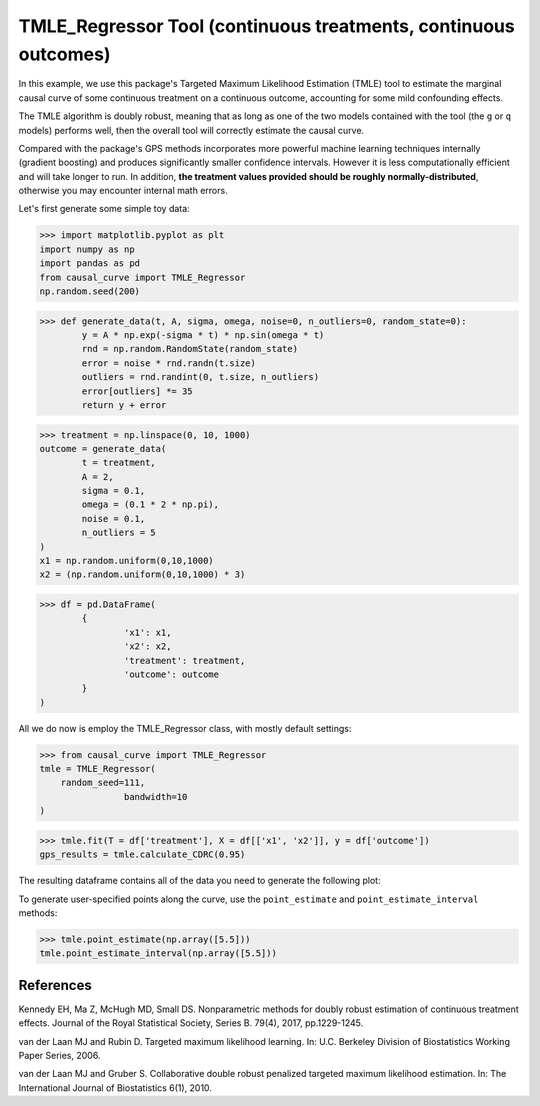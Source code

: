 .. _TMLE_Regressor:

================================================================
TMLE_Regressor Tool (continuous treatments, continuous outcomes)
================================================================


In this example, we use this package's Targeted Maximum Likelihood Estimation (TMLE)
tool to estimate the marginal causal curve of some continuous treatment on a continuous outcome,
accounting for some mild confounding effects.

The TMLE algorithm is doubly robust, meaning that as long as one of the two models contained
with the tool (the ``g`` or ``q`` models) performs well, then the overall tool will correctly
estimate the causal curve.

Compared with the package's GPS methods incorporates more powerful machine learning techniques internally (gradient boosting)
and produces significantly smaller confidence intervals. However it is less computationally efficient
and will take longer to run. In addition, **the treatment values provided should
be roughly normally-distributed**, otherwise you may encounter internal math errors.

Let's first generate some simple toy data:


>>> import matplotlib.pyplot as plt
import numpy as np
import pandas as pd
from causal_curve import TMLE_Regressor
np.random.seed(200)

>>> def generate_data(t, A, sigma, omega, noise=0, n_outliers=0, random_state=0):
	y = A * np.exp(-sigma * t) * np.sin(omega * t)
	rnd = np.random.RandomState(random_state)
	error = noise * rnd.randn(t.size)
	outliers = rnd.randint(0, t.size, n_outliers)
	error[outliers] *= 35
	return y + error

>>> treatment = np.linspace(0, 10, 1000)
outcome = generate_data(
	t = treatment,
	A = 2,
	sigma = 0.1,
	omega = (0.1 * 2 * np.pi),
	noise = 0.1,
	n_outliers = 5
)
x1 = np.random.uniform(0,10,1000)
x2 = (np.random.uniform(0,10,1000) * 3)

>>> df = pd.DataFrame(
	{
		'x1': x1,
		'x2': x2,
		'treatment': treatment,
		'outcome': outcome
	}
)


All we do now is employ the TMLE_Regressor class, with mostly default settings:


>>> from causal_curve import TMLE_Regressor
tmle = TMLE_Regressor(
    random_seed=111,
		bandwidth=10
)

>>> tmle.fit(T = df['treatment'], X = df[['x1', 'x2']], y = df['outcome'])
gps_results = tmle.calculate_CDRC(0.95)

The resulting dataframe contains all of the data you need to generate the following plot:

.. image:: ../imgs/tmle_plot.png

To generate user-specified points along the curve, use the ``point_estimate`` and ``point_estimate_interval`` methods:

>>> tmle.point_estimate(np.array([5.5]))
tmle.point_estimate_interval(np.array([5.5]))


References
----------

Kennedy EH, Ma Z, McHugh MD, Small DS. Nonparametric methods for doubly robust estimation
of continuous treatment effects. Journal of the Royal Statistical Society, Series B. 79(4), 2017, pp.1229-1245.

van der Laan MJ and Rubin D. Targeted maximum likelihood learning. In: ​U.C. Berkeley Division of
Biostatistics Working Paper Series, 2006.

van der Laan MJ and Gruber S. Collaborative double robust penalized targeted
maximum likelihood estimation. In: The International Journal of Biostatistics 6(1), 2010.
